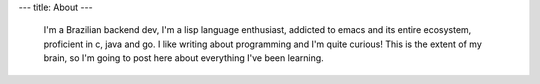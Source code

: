 ---
title: About
---

 I'm a Brazilian backend dev, I'm a lisp language enthusiast, addicted to emacs and its entire ecosystem, proficient in c, java and go. I like writing about programming and I'm quite curious! This is the extent of my brain, so I'm going to post here about everything I've been learning.
